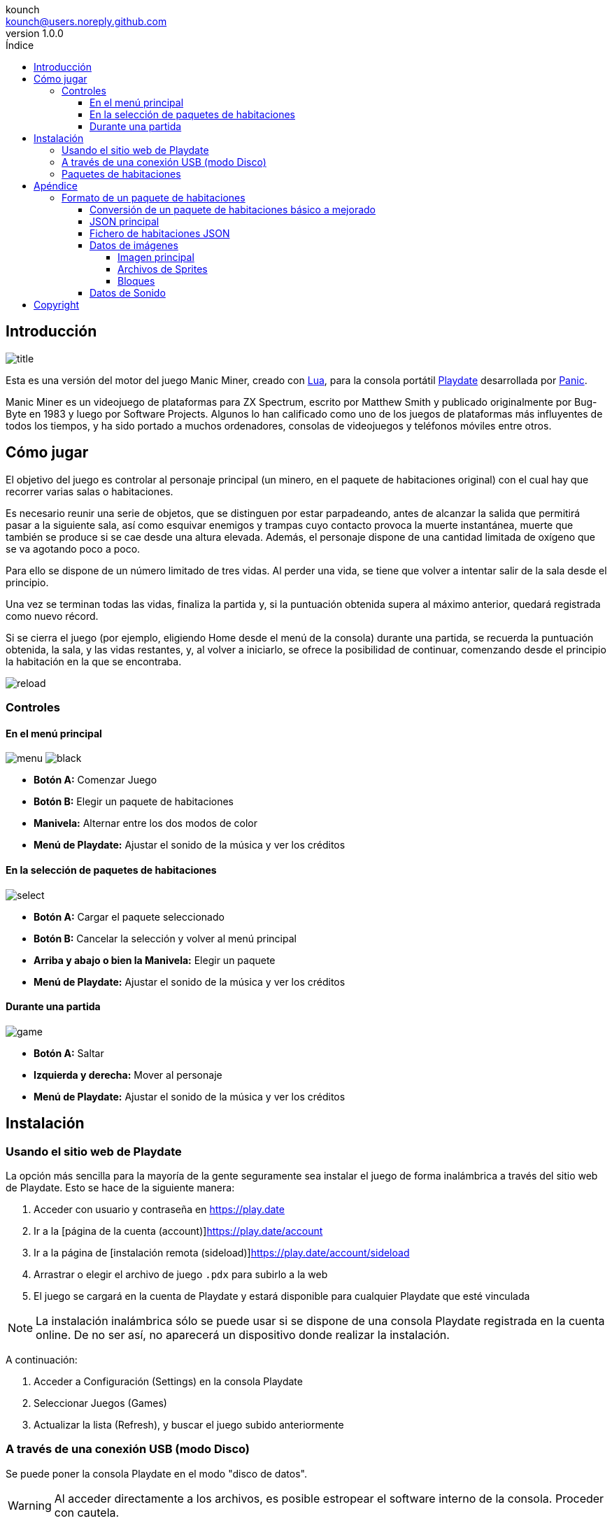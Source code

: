 = Manual de Manic Miner Engine para Playdate
:author: kounch
:revnumber: 1.0.0
:doctype: book
:notitle:
:front-cover-image: image:../img/cover.png[]
:email: kounch@users.noreply.github.com
:Revision: 1.0
:description: Manual en Castellano de Manic Miner Engine para Playdate
:keywords: Manual, Castellano, Manic Miner Engine, Playdate
:icons: font
:source-highlighter: rouge
:toc: left
:toc-title: Índice
:toclevels: 4

<<<

== Introducción

[.text-center]
image:../img/title.png[pdfwidth=80%]

Esta es una versión del motor del juego Manic Miner, creado con https://www.lua.org[Lua], para la consola portátil https://play.date[Playdate] desarrollada por https://panic.com/[Panic].

Manic Miner es un videojuego de plataformas para ZX Spectrum, escrito por Matthew Smith y publicado originalmente por Bug-Byte en 1983 y luego por Software Projects. Algunos lo han calificado como uno de los juegos de plataformas más influyentes de todos los tiempos, y ha sido portado a muchos ordenadores, consolas de videojuegos y teléfonos móviles entre otros.

== Cómo jugar

El objetivo del juego es controlar al personaje principal (un minero, en el paquete de habitaciones original) con el cual hay que recorrer varias salas o habitaciones.

Es necesario reunir una serie de objetos, que se distinguen por estar parpadeando, antes de alcanzar la salida que permitirá pasar a la siguiente sala, así como esquivar enemigos y trampas cuyo contacto provoca la muerte instantánea, muerte que también se produce si se cae desde una altura elevada. Además, el personaje dispone de una cantidad limitada de oxígeno que se va agotando poco a poco.

Para ello se dispone de un número limitado de tres vidas. Al perder una vida, se tiene que volver a intentar salir de la sala desde el principio.

Una vez se terminan todas las vidas, finaliza la partida y, si la puntuación obtenida supera al máximo anterior, quedará registrada como nuevo récord.

<<<

Si se cierra el juego (por ejemplo, eligiendo Home desde el menú de la consola) durante una partida, se recuerda la puntuación obtenida, la sala, y las vidas restantes, y, al volver a iniciarlo, se ofrece la posibilidad de continuar, comenzando desde el principio la habitación en la que se encontraba.

[.text-center]
image:../img/reload.png[pdfwidth=80%]

<<<

=== Controles

==== En el menú principal

[.text-center]
image:../img/menu.png[pdfwidth=48%] image:../img/black.png[pdfwidth=48%]

- *Botón A:* Comenzar Juego
- *Botón B:* Elegir un paquete de habitaciones
- *Manivela:* Alternar entre los dos modos de color
- *Menú de Playdate:* Ajustar el sonido de la música y ver los créditos

<<<

==== En la selección de paquetes de habitaciones

[.text-center]
image:../img/select.png[pdfwidth=80%]

- *Botón A:* Cargar el paquete seleccionado
- *Botón B:* Cancelar la selección y volver al menú principal
- *Arriba y abajo o bien la Manivela:* Elegir un paquete
- *Menú de Playdate:* Ajustar el sonido de la música y ver los créditos

<<<

==== Durante una partida

[.text-center]
image:../img/game.png[pdfwidth=80%]

- *Botón A:* Saltar
- *Izquierda y derecha:* Mover al personaje
- *Menú de Playdate:* Ajustar el sonido de la música y ver los créditos

<<<

== Instalación

=== Usando el sitio web de Playdate

La opción más sencilla para la mayoría de la gente seguramente sea instalar el juego de forma inalámbrica a través del sitio web de Playdate. Esto se hace de la siguiente manera:

. Acceder con usuario y contraseña en https://play.date
. Ir a la [página de la cuenta (account)]https://play.date/account
. Ir a la página de [instalación remota (sideload)]https://play.date/account/sideload
. Arrastrar o elegir el archivo de juego `.pdx` para subirlo a la web
. El juego se cargará en la cuenta de Playdate y estará disponible para cualquier Playdate que esté vinculada

[NOTE]
=====
La instalación inalámbrica sólo se puede usar si se dispone de una consola Playdate registrada en la cuenta online. De no ser así, no aparecerá un dispositivo donde realizar la instalación.
=====

A continuación:

. Acceder a Configuración (Settings) en la consola Playdate
. Seleccionar Juegos (Games)
. Actualizar la lista (Refresh), y buscar el juego subido anteriormente

<<<

=== A través de una conexión USB (modo Disco)

Se puede poner la consola Playdate en el modo "disco de datos".

[WARNING]
====
Al acceder directamente a los archivos, es posible estropear el software interno de la consola. Proceder con cautela.
====

Esto se puede hacer de dos formas diferentes. La primera es:

. Conectar la Playdate al ordenador mediante un cable USB
. En la consola, acceder a Configuración (Settings) y elegir la sección del Sistema (System)
. Elegir Reiniciar a Disco de Datos (Reboot to Data Disk) y confirmar

O bien:

. Conectar la Playdate al ordenador mediante un cable USB
. En la consola Playdate, mantener pulsados los tres botones siguientes al mismo tiempo: Izquierda, Bloquear (borde superior de la consola) y Menú (botón redondo en la esquina superior derecha)
. Mantener pulsados los tres botones durante unos segundos, hasta que en la pantalla aparezca `Sharing DATA segment as USB drive.`

En cualquier caso, tras activar el modo disco de datos, se ha de hacer lo siguiente:

[start=4]
. En el ordenador, abrir el disco o volumen llamado PLAYDATE, que habrá aparecido
. Abrir la carpeta Juegos (Games)
. Copiar el fichero `.pdx` (no un archivo zip) dentro
. Extraer el volumen PLAYDATE
. El juego debería aparecer ahora como disponible en la Playdate

<<<

=== Paquetes de habitaciones

El juego incluye de serie dos paquetes de habitaciones. Uno con los datos de juego originales, y otro con una versión con gráficos mejorados (bloques de 12x12 pixeles en vez de los 8x8 originales) mejor adaptados a la resolución de pantalla de la Playdate.

Es posible instalar nuevos paquetes de habitaciones. Para ello, se han de seguir los siguientes pasos:

. Obtener los datos del paquete de habitaciones a instalar. Estos consisten en una carpeta con varios ficheros `.json`, `.pdt`, etc. Si los datos están en un fichero comprimido, se han de extraer como carpeta antes de poder utilizarlos
. Conectar la Playdate al ordenador mediante un cable USB.
. En la consola, acceder a Configuración (Settings) y elegir la sección del Sistema (System). Elegir Reiniciar a Disco de Datos (Reboot to Data Disk) y confirmar. O bien, en la consola Playdate, mantener pulsados los tres botones siguientes al mismo tiempo: Izquierda, Bloquear (borde superior de la consola) y Menú (botón redondo en la esquina superior derecha), durante unos segundos, hasta que en la pantalla aparezca `Sharing DATA segment as USB drive.`.
. Identificar en el directorio `Data` una carpeta con el nombre `com.kounch.ManicMiner` o bien algo como `user.nnnn.ManicMiner`, según cómo se haya instalado el juego.
. Crear, si fuera necesario, un directorio llamado `roomPacks` en esa carpeta, y copiar la carpeta con el paquete de habitaciones en su interior. (Por ejemplo: `Data/com.kounch.ManicMiner/roomPacks/ManicMiner2`)

Si se han seguido estos pasos correctamente, la próxima vez que se inicie el juego, será posible elegir el paquete de habitaciones desde el menú de <<#_en_la_selección_de_paquetes_de_habitaciones,selección de paquetes de habitaciones>>.

<<<

== Apéndice

=== Formato de un paquete de habitaciones

Un paquete habitaciones del motor MM para Playdate se compone de lo siguiente:

- Un archivo `config.json` con metadatos como las notas musicales, el texto a mostrar, el nombre para el resto de archivos del paquete, etc.
- Varios archivos de imágenes gráficas con la pantalla principal del juego, sprites del personaje principal y los enemigos, así como los bloques que se usan para formar una habitación en el juego.
- Un archivo `rooms.json` con la distribución de cada una de las habitaciones, así como la ubicación de los enemigos, las restricciones de movimiento, etc.
- Un archivo de sonido (opcional) que se reproducirá cuando todas se supere la habitación final, y antes de empezar de nuevo con la primera.

==== Conversión de un paquete de habitaciones básico a mejorado

Para convertir un paquete de habitaciones básico (con gráficos originales 8x8) en uno mejorado para playdate (con gráficos 12x12), debería ser suficiente con escalar los archivos de sprites e imágenes correspondientes al tamaño adecuado, y luego editar el archivo principal `config.json`, cambiando `"Scale": 1` por `"Scale": 1.5`

<<<

==== JSON principal

El archivo principal `config.json` es un objeto con la siguiente estructura:

[source]
----
{
    "Name  -> Nombre interno del pack
    "Scale":  -> 1 para gráficos originales (8x8) de ZX Spectrum, 1.5 para gráficos mejorados (12x12) de Playdate
    "Menu":  -> Nombre (sin extensión ) del archivo de imagen del menú principal
    "SingleSprites":  -> Nombre (sin extensión ) del archivo de tabla de sprites estáticos
    "MultipleSprites":  -> Nombre (sin extensión ) del archivo de tabla de la hoja de sprites animados
    "Blocks":  -> Nombre (sin extensión ) del archivo de tabla de imágenes de los bloques de la sala
    "Rooms": -> Nombre (sin extensión ) del archivo JSON de las habitaciones
    "TitleMusic": [
        -> Array de Arrays con [longitud, contador, contador] para cada par de notas de la música del menú principal
    ],
    "ShowPiano": -> Si es true, se mostrará la animación del piano en la pantalla de título.
    "Banner": [
        -> Array de cadenas de texto ASCII para mostrar después de la música en la pantalla del menú principal
    ],
    "InGameMusic": [
        -> Lista de números con datos de contador para cada nota de la melodía del juego
    ],
    "Special": {
        "Swordfish": -> ID en la tabla estática de sprites para la imagen final del juego
        "Plinth":  -> ID en la tabla estática de sprites para la columna de fin de partida
        "Boot":  -> ID en la tabla estática de sprites para la bota de fin de partida
        "Eugene": -> ID en la tabla estática de sprites para el sprite de Eugene
    }
}
----

La duración de las notas musicales se convierte en segundos mediante esta fórmula: `segundos = 0,003625 * duración`
Los números del contador de música se convierten a frecuencias (para tocar una nota) mediante esta otra fórmula: `frecuencia = 440 * 109 / contador`

Dado que la mayor parte de esta información está directamente obtenida desde la estructura de datos original del juego, véase https://www.icemark.com/dataformats/manic/mmformat.htm[Dr. Andrew Broad Manic Miner Room-Format] para más información. Véase también https://rke.abertay.ac.uk/ws/portalfiles/portal/8564089/McAlpine_AllAboardTheImpulseTrain_Author_2015.pdf[All aboard the impulse train: an analysis of the two- channel title music routine in Manic Miner] para una explicación de cómo se hace y codifica la música original del juego.

<<<

==== Fichero de habitaciones JSON

El fichero JSON de las habitaciones es una lista de objetos, cada uno de ellos con la siguiente estructura:

[source]
----
{
    "data": [
        -> Un array de 16 cadenas de texto, cada una de ellas formada por 32 números hexadecimales de 1 byte, que representan el atributo de un bloque en la habitación.
        ],
    "id": -> Número único para cada habitación. utilizado, por ejemplo, para obtener la imagen del bloque correspondiente desde el 
             archivo de imágenes.
    "name": -> Nombre de la habitación, que se muestra abajo en la pantalla del juego
    "special": {
        -> Si contiene "Eugene", "Kong", "Skylab" o "Solar" aplica las reglas especiales correspondientes para esta sala
        },
    "attr": -> Cadena formada por 8 números hexadecimales de 1 byte, cada uno correspondiente al atributo que mapea a 
               el bloque correspondiente para esta sala, y se está utilizando en la propiedad "data" anterior.
    "HGuardians": [
        {
            "attr": -> Se usa para calcular la orientación inicial (izquierda o derecha) y la velocidad de un guardián horizontal
            "addr": -> Dirección utilizada para calcular las coordenadas máximas y mínimas de un guardián
            "location": -> Ubicación inicial del guardián en la pantalla
            "frame": -> Frame de inicio de la animación del guardián
            "min": -> Límite de movimiento del guardián
            "max": -> Límite de movimiento del guardián
        }
    ],
    "start": {
        "izquierda": -> Orientación de inicio para el personaje del jugador (izquierda o derecha).
        "addr": -> Posición inicial para el personaje del jugador
    },
    "conveyor": {
        "left": -> Dirección del transportador
        "addr": -> No utilizado
    },
    "items": [
        -> Lista con hasta cinco ubicaciones en pantalla para los objetos llave
    ],
    "portal": {
        "id": -> Índice en la tabla de imágenes estáticas de sprites para la imagen de la puerta
        "addr": -> Ubicación en pantalla de la puerta
    },
    "VGuardians": [
            "attr": -> Sin usar
            "frame": -> Frame de inicio de la animación para este guardián vertical
            "start": -> Se utiliza para calcular las coordenadas de inicio
            "location": -> Se utiliza para calcular las coordenadas de inicio
            "dy": -> Indica si el movimiento comienza hacia arriba o hacia abajo, y la velocidad
            "min": -> Límite del movimiento del guardián
            "max": -> Límite del movimiento del guardián 
    ]
}
----

Dado que la mayor parte de esta información se extrae directamente de la estructura de datos original del juego, consulte https://www.icemark.com/dataformats/manic/mmformat.htm[Dr. Andrew Broad Manic Miner Room-Format] para obtener más información sobre la misma.

==== Datos de imágenes

Todos los archivos de imagen deben ser de 1 bit con transparencia opcional (especialmente para imágenes de sprites)

===== Imagen principal

La imagen que se muestra en el menú principal del juego, y cuyo tercio superior también se fusiona con el diseño de la sala de la última habitación ("The final barrier" en el juego original). Puede ser de cualquier tamaño hasta 384x192 píxeles (las imágenes más grandes se recortarán) y no necesita ninguna transparencia ya que siempre se dibujará detrás de todo lo demás.

===== Archivos de Sprites

Dependiendo de la escala, las imágenes de los sprites pueden tener un tamaño de 16x16 píxeles o 24x24 píxeles. Existen dos archivos:

- Sprites estáticos (individuales): las puertas del portal, Eugene, la bota y la columna de fin de juego, etc.
- Sprites animados (múltiples): Se presentan en grupos de 4 u 8 imágenes (cuando son bidireccionales), y los ocho primeros se utilizan siempre para los gráficos del jugador (Willy).

Los gráficos bidireccionales utilizan los Sprites 1 a 4 para los frames que miran hacia la derecha y los Sprites 7 a 8 para los frames que miran hacia la izquierda, donde los Sprites 1 y 5 son los frames más a la izquierda, y los Sprites 4 y 8 son los frames más a la derecha. Existe una excepción en los gráficos utilizados en las salas "Skylab", donde la primera imagen se utiliza para el movimiento y las siete restantes para un efecto de destrucción al final.

Véase https://www.icemark.com/dataformats/manic/mmformat.htm[Dr. Andrew Broad Manic Miner Room-Format] para más información.

Así, en el juego original, hay 24 sprites estáticos y 168 animados.

Las imágenes de los sprites deben usar transparencia en el fondo o de lo contrario se producirán artefactos extraños.

===== Bloques

Dependiendo de la escala, las imágenes de los bloques pueden tener un tamaño de 8x8 píxeles o 12x12 píxeles. Se almacenan en grupos de 9, y hay un grupo por cada habitación, por lo que el juego original tiene 180 imágenes.

En cada grupo, cada una de las imágenes se utiliza para un tipo de bloque o elemento diferente, con el siguiente orden:

. Fondo
. Suelo
. Suelo que se rompe
. Muro
. Transportador
. Mortal 1
. Mortal 2
. Repuesto
. Objeto llave

El tipo de repuesto (8) se utiliza para interruptores, piso extra u otros.

Ver https://www.icemark.com/dataformats/manic/mmformat.htm[Dr. Andrew Broad Manic Miner Room-Format] para más información.

==== Datos de Sonido

La fuente para el sonido final opcional debe ser un archivo de sonido WAV (Microsoft) codificado con ADPCM. Véase https://sdk.play.date/1.13.7/Inside%20Playdate.html#M-sound[la documentación oficial de Playdate] para más información.

<<<

== Copyright

BSD 2-Clause License

Copyright (c) 2022-2023, kounch
All rights reserved.

Redistribution and use in source and binary forms, with or without
modification, are permitted provided that the following conditions are met:

- Redistributions of source code must retain the above copyright notice, this
  list of conditions and the following disclaimer.

- Redistributions in binary form must reproduce the above copyright notice,
  this list of conditions and the following disclaimer in the documentation
  and/or other materials provided with the distribution.

THIS SOFTWARE IS PROVIDED BY THE COPYRIGHT HOLDERS AND CONTRIBUTORS "AS IS"
AND ANY EXPRESS OR IMPLIED WARRANTIES, INCLUDING, BUT NOT LIMITED TO, THE
IMPLIED WARRANTIES OF MERCHANTABILITY AND FITNESS FOR A PARTICULAR PURPOSE ARE
DISCLAIMED. IN NO EVENT SHALL THE COPYRIGHT HOLDER OR CONTRIBUTORS BE LIABLE
FOR ANY DIRECT, INDIRECT, INCIDENTAL, SPECIAL, EXEMPLARY, OR CONSEQUENTIAL
DAMAGES (INCLUDING, BUT NOT LIMITED TO, PROCUREMENT OF SUBSTITUTE GOODS OR
SERVICES; LOSS OF USE, DATA, OR PROFITS; OR BUSINESS INTERRUPTION) HOWEVER
CAUSED AND ON ANY THEORY OF LIABILITY, WHETHER IN CONTRACT, STRICT LIABILITY,
OR TORT (INCLUDING NEGLIGENCE OR OTHERWISE) ARISING IN ANY WAY OUT OF THE USE
OF THIS SOFTWARE, EVEN IF ADVISED OF THE POSSIBILITY OF SUCH DAMAGE.

Manic Miner Copyright 1983 Matthew Smith.

Playdate is a registered trademark of https://panic.com/[Panic].
